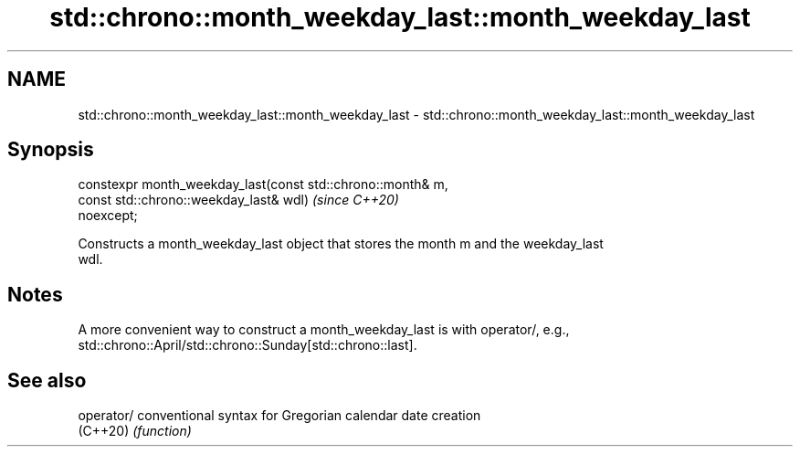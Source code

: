 .TH std::chrono::month_weekday_last::month_weekday_last 3 "2021.11.17" "http://cppreference.com" "C++ Standard Libary"
.SH NAME
std::chrono::month_weekday_last::month_weekday_last \- std::chrono::month_weekday_last::month_weekday_last

.SH Synopsis
   constexpr month_weekday_last(const std::chrono::month& m,
                                const std::chrono::weekday_last& wdl)     \fI(since C++20)\fP
   noexcept;

   Constructs a month_weekday_last object that stores the month m and the weekday_last
   wdl.

.SH Notes

   A more convenient way to construct a month_weekday_last is with operator/, e.g.,
   std::chrono::April/std::chrono::Sunday[std::chrono::last].

.SH See also

   operator/ conventional syntax for Gregorian calendar date creation
   (C++20)   \fI(function)\fP
